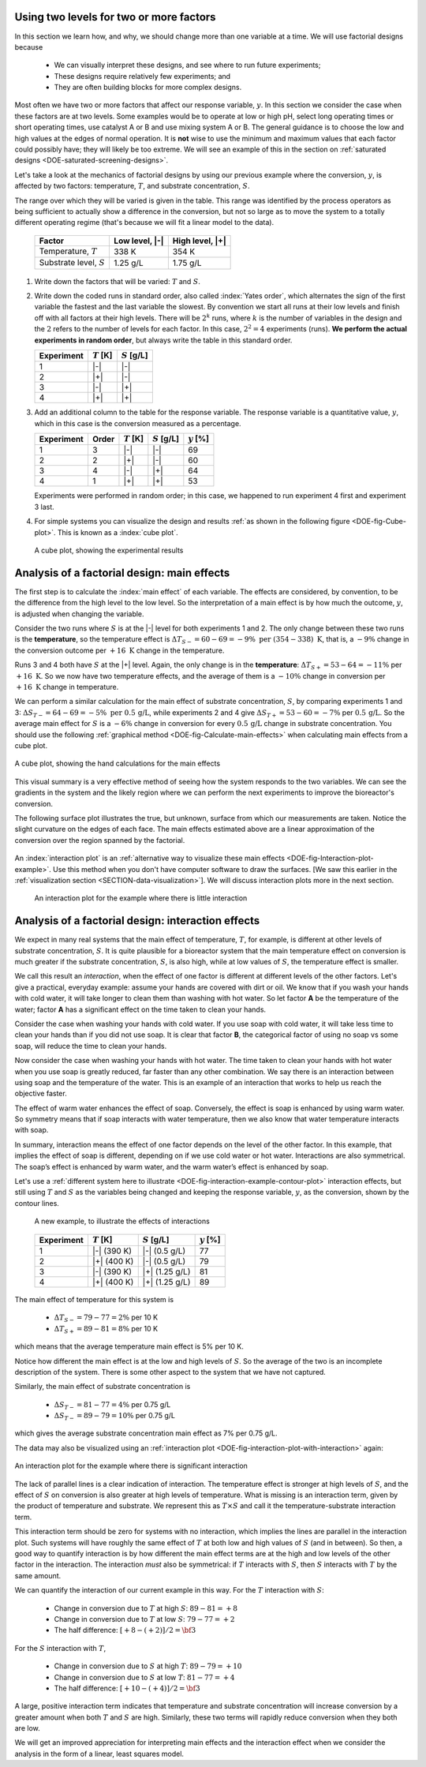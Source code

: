 .. _DOE-two-level-factorials:

Using two levels for two or more factors
~~~~~~~~~~~~~~~~~~~~~~~~~~~~~~~~~~~~~~~~~~~~~~~

.. youtube:: https://www.youtube.com/watch?v=LhK38-4ruU0&list=PLHUnYbefLmeOPRuT1sukKmRyOVd4WSxJE&index=35

In this section we learn how, and why, we should change more than one variable at a time. We will use factorial designs because
	
	-	We can visually interpret these designs, and see where to run future experiments;
	
	-	These designs require relatively few experiments; and
	
	-	They are often building blocks for more complex designs.

Most often we have two or more factors that affect our response variable, :math:`y`. In this section we consider the case when these factors are at two levels. Some examples would be to operate at low or high pH, select long operating times or short operating times, use catalyst A or B and use mixing system A or B. The general guidance is to choose the low and high values at the edges of normal operation. It is **not** wise to use the minimum and maximum values that each factor could possibly have; they will likely be too extreme. We will see an example of this in the section on :ref:`saturated designs <DOE-saturated-screening-designs>`.

	
Let's take a look at the mechanics of factorial designs by using our previous example where the conversion, :math:`y`, is affected by two factors: temperature, :math:`T`, and substrate concentration, :math:`S`. 

The range over which they will be varied is given in the table. This range was identified by the process operators as being sufficient to actually show a difference in the conversion, but not so large as to move the system to a totally different operating regime (that's because we will fit a linear model to the data).

	.. tabularcolumns:: |l|c|c|

	+----------------------------+-----------------+-----------------+
	|  Factor                    |  Low level, |-| | High level, |+| |
	+============================+=================+=================+
	| Temperature, :math:`T`     |  338 K          | 354 K           |
	+----------------------------+-----------------+-----------------+
	| Substrate level, :math:`S` |  1.25 g/L       | 1.75 g/L        |
	+----------------------------+-----------------+-----------------+

#.	Write down the factors that will be varied: :math:`T` and :math:`S`.

#.	Write down the coded runs in standard order, also called :index:`Yates order`, which alternates the sign of the first variable the fastest and the last variable the slowest. By convention we start all runs at their low levels and finish off with all factors at their high levels. There will be :math:`2^k` runs, where :math:`k` is the number of variables in the design and the :math:`2` refers to the number of levels for each factor. In this case, :math:`2^2 = 4` experiments (runs). **We perform the actual experiments in random order**, but always write the table in this standard order.

	.. tabularcolumns:: |c|c|c|c|

	+-----------+---------------+-----------------+
	| Experiment| :math:`T` [K] | :math:`S` [g/L] |
	+===========+===============+=================+
	| 1         | |-|           | |-|             |
	+-----------+---------------+-----------------+
	| 2         | |+|           | |-|             |
	+-----------+---------------+-----------------+
	| 3         | |-|           | |+|             |
	+-----------+---------------+-----------------+
	| 4         | |+|           | |+|             |
	+-----------+---------------+-----------------+


#.	Add an additional column to the table for the response variable. The response variable is a quantitative value, :math:`y`, which in this case is the conversion measured as a percentage. 

	.. tabularcolumns:: |c|c|c|c||c|
	
	+-----------+-------+---------------+-----------------+--------------+
	| Experiment|Order  | :math:`T` [K] | :math:`S` [g/L] | :math:`y` [%]|
	+===========+=======+===============+=================+==============+
	| 1         | 3     | |-|           | |-|             |  69          |
	+-----------+-------+---------------+-----------------+--------------+
	| 2         | 2     | |+|           | |-|             |  60          |
	+-----------+-------+---------------+-----------------+--------------+
	| 3         | 4     | |-|           | |+|             |  64          |
	+-----------+-------+---------------+-----------------+--------------+
	| 4         | 1     | |+|           | |+|             |  53          |
	+-----------+-------+---------------+-----------------+--------------+
	
	Experiments were performed in random order; in this case, we happened to run experiment 4 first and experiment 3 last.

#.	For simple systems you can visualize the design and results :ref:`as shown in the following figure <DOE-fig-Cube-plot>`. This is known as a :index:`cube plot`.

	.. _DOE-fig-Cube-plot:
	.. figure:: ../../figures/doe/factorial-two-levels-two-variables-no-analysis.png
		:align: center
		:scale: 40
		:width: 900px
		:alt: fake width
		
		A cube plot, showing the experimental results
		
.. _DOE-two-level-factorials-main-effects:
		
Analysis of a factorial design: main effects
~~~~~~~~~~~~~~~~~~~~~~~~~~~~~~~~~~~~~~~~~~~~~~~

The first step is to calculate the :index:`main effect` of each variable. The effects are considered, by convention, to be the difference from the high level to the low level. So the interpretation of a main effect is by how much the outcome, :math:`y`, is adjusted when changing the variable.

.. youtube:: https://www.youtube.com/watch?v=fPbd74KN7zw&list=PLHUnYbefLmeOPRuT1sukKmRyOVd4WSxJE&index=36

Consider the two runs where :math:`S` is at the |-| level for both experiments 1 and 2. The only change between these two runs is the **temperature**, so the temperature effect is :math:`\Delta T_{S-} = 60-69 = -9\%\,\,\text{per}\,\,(354-338)~\text{K}`, that is, a :math:`-9\%` change in the conversion outcome per :math:`+16~\text{K}` change in the temperature. 

Runs 3 and 4 both have :math:`S` at the |+| level. Again, the only change is in the **temperature**: :math:`\Delta T_{S+} = 53-64 = -11\%` per :math:`+16~\text{K}`. So we now have two temperature effects, and the average of them is a :math:`-10\%` change in conversion per :math:`+16~\text{K}` change in temperature.

We can perform a similar calculation for the main effect of substrate concentration, :math:`S`, by comparing experiments 1 and 3: :math:`\Delta S_{T-} = 64-69 = -5\%\,\,\text{per}\,\,0.5\,\text{g/L}`, while experiments 2 and 4 give :math:`\Delta S_{T+} = 53-60 = -7\%` per :math:`0.5\,\text{g/L}`. So the average main effect for :math:`S` is a :math:`-6\%` change in conversion for every :math:`0.5\,\text{g/L}` change in substrate concentration. You should use the following :ref:`graphical method <DOE-fig-Calculate-main-effects>` when calculating main effects from a cube plot.


.. _DOE-fig-Calculate-main-effects:
.. figure:: ../../figures/doe/factorial-two-levels-two-variables-with-analysis.png
	:align: center
	:scale: 60
	
	A cube plot, showing the hand calculations for the main effects

This visual summary is a very effective method of seeing how the system responds to the two variables. We can see the gradients in the system and the likely region where we can perform the next experiments to improve the bioreactor's conversion.

The following surface plot illustrates the true, but unknown, surface from which our measurements are taken. Notice the slight curvature on the edges of each face. The main effects estimated above are a linear approximation of the conversion over the region spanned by the factorial.

	.. image:: ../../figures/doe/factorial-two-level-surface-example-cropped.png
		:align: left
		:scale: 70
		:alt: fake width
		:width: 900px

An :index:`interaction plot` is an :ref:`alternative way to visualize these main effects <DOE-fig-Interaction-plot-example>`. Use this method when you don't have computer software to draw the surfaces. [We saw this earlier in the :ref:`visualization section <SECTION-data-visualization>`]. We will discuss interaction plots more in the next section.

	.. _DOE-fig-Interaction-plot-example:
	.. figure:: ../../figures/doe/factorial-two-level-line-plot.png
		:align: center
		:scale: 80
		
		An interaction plot for the example where there is little interaction
		

.. _DOE-two-level-factorials-interaction-effects:	

Analysis of a factorial design: interaction effects
~~~~~~~~~~~~~~~~~~~~~~~~~~~~~~~~~~~~~~~~~~~~~~~~~~~~~

.. youtube:: https://www.youtube.com/watch?v=_NIA8RGGtAs&list=PLHUnYbefLmeOPRuT1sukKmRyOVd4WSxJE&index=37

We expect in many real systems that the main effect of temperature, :math:`T`, for example, is different at other levels of substrate concentration, :math:`S`. It is quite plausible for a bioreactor system that the main temperature effect on conversion is much greater if the substrate concentration, :math:`S`, is also high, while at low values of :math:`S`, the temperature effect is smaller. 

.. index:: interaction effects

We call this result an *interaction*, when the effect of one factor is different at different levels of the other factors. Let's give a practical, everyday example: assume your hands are covered with dirt or oil. We know that if you wash your hands with cold water, it will take longer to clean them than washing with hot water. So let factor **A** be the temperature of the water; factor **A** has a significant effect on the time taken to clean your hands.  

Consider the case when washing your hands with cold water. If you use soap with cold water, it will take less time to clean your hands than if you did not use soap. It is clear that factor **B**, the categorical factor of using no soap vs some soap, will reduce the time to clean your hands. 

Now consider the case when washing your hands with hot water. The time taken to clean your hands with hot water when you use soap is greatly reduced, far faster than any other combination. We say there is an interaction between using soap and the temperature of the water. This is an example of an interaction that works to help us reach the objective faster. 

The effect of warm water enhances the effect of soap. Conversely, the effect is soap is enhanced by using warm water. So symmetry means that if soap interacts with water temperature, then we also know that water temperature interacts with soap.

In summary, interaction means the effect of one factor depends on the level of the other factor. In this example, that implies the effect of soap is different, depending on if we use cold water or hot water. Interactions are also symmetrical. The soap’s effect is enhanced by warm water, and the warm water’s effect is enhanced by soap. 

Let's use a :ref:`different system here to illustrate <DOE-fig-interaction-example-contour-plot>` interaction effects, but still using :math:`T` and :math:`S` as the variables being changed and keeping the response variable, :math:`y`, as the conversion, shown by the contour lines.

	.. _DOE-fig-interaction-example-contour-plot:
	
	.. figure:: ../../figures/doe/factorial-two-level-with-interactions.png
		:align: center
		:scale: 60
		:width: 900px
		:alt: fake width

		A new example, to illustrate the effects of interactions
		
	.. tabularcolumns:: |l|c|c||c|
	
	+-----------+---------------+-----------------+--------------+
	| Experiment| :math:`T` [K] | :math:`S` [g/L] | :math:`y` [%]|
	+===========+===============+=================+==============+
	| 1         | |-|  (390 K)  | |-| (0.5 g/L)   |  77          |
	+-----------+---------------+-----------------+--------------+
	| 2         | |+|  (400 K)  | |-| (0.5 g/L)   |  79          |
	+-----------+---------------+-----------------+--------------+
	| 3         | |-|  (390 K)  | |+| (1.25 g/L)  |  81          |
	+-----------+---------------+-----------------+--------------+
	| 4         | |+|  (400 K)  | |+| (1.25 g/L)  |  89          |
	+-----------+---------------+-----------------+--------------+

The main effect of temperature for this system is
		
		-	:math:`\Delta T_{S-} = 79 - 77 = 2\%` per 10 K
		-	:math:`\Delta T_{S+} = 89 - 81 = 8\%` per 10 K

which means that the average temperature main effect is 5% per 10 K.
		
Notice how different the main effect is at the low and high levels of :math:`S`. So the average of the two is an incomplete description of the system. There is some other aspect to the system that we have not captured.

Similarly, the main effect of substrate concentration is
	
		-	:math:`\Delta S_{T-} = 81 - 77 = 4\%` per 0.75 g/L
		-	:math:`\Delta S_{T-} = 89 - 79 = 10\%` per 0.75 g/L

which gives the average substrate concentration main effect as 7% per 0.75 g/L.

.. TODO: Draw in Inkscape, the geometrical analysis of the main effects, and the interaction plot for this system: annotated with T effect at low S, T effect at high S, S effect at low T, S effect at high T

The data may also be visualized using an :ref:`interaction plot <DOE-fig-interaction-plot-with-interaction>` again:

.. _DOE-fig-interaction-plot-with-interaction:
.. figure:: ../../figures/doe/factorial-two-level-line-plot-with-interaction.png
	:align: center
	:scale: 100
	
	An interaction plot for the example where there is significant interaction

The lack of parallel lines is a clear indication of interaction. The temperature effect is stronger at high levels of :math:`S`, and the effect of :math:`S` on conversion is also greater at high levels of temperature. What is missing is an interaction term, given by the product of temperature and substrate. We represent this as  :math:`T \times S` and call it the temperature-substrate interaction term.  

This interaction term should be zero for systems with no interaction, which implies the lines are parallel in the interaction plot. Such systems will have roughly the same effect of :math:`T` at both low and high values of :math:`S` (and in between). So then, a good way to quantify interaction is by how different the main effect terms are at the high and low levels of the other factor in the interaction. The interaction *must* also be symmetrical: if :math:`T` interacts with :math:`S`, then :math:`S` interacts with :math:`T` by the same amount.

We can quantify the interaction of our current example in this way. For the :math:`T` interaction with :math:`S`:  

	-	Change in conversion due to :math:`T` at high :math:`S`: :math:`89 - 81 = +8`
	-	Change in conversion due to :math:`T` at low :math:`S`: :math:`79 - 77 = +2`
	-	The half difference: :math:`[+8 - (+2)]/2 = \bf{3}`
	
For the :math:`S` interaction with :math:`T`,

	-	Change in conversion due to :math:`S` at high :math:`T`: :math:`89 - 79 = +10`
	-	Change in conversion due to :math:`S` at low :math:`T`: :math:`81 - 77 = +4`
	-	The half difference: :math:`[+10 - (+4)]/2 = \bf{3}`

A large, positive interaction term indicates that temperature and substrate concentration will increase conversion by a greater amount when both :math:`T` and :math:`S` are high. Similarly, these two terms will rapidly reduce conversion when they both are low.

We will get an improved appreciation for interpreting main effects and the interaction effect when we consider the analysis in the form of a linear, least squares model.

.. TODO: point out the interaction is a separate, independent effect from the b_0, b_T and b_S effects.

.. TODO: quantify and describe more completely what the interaction means

